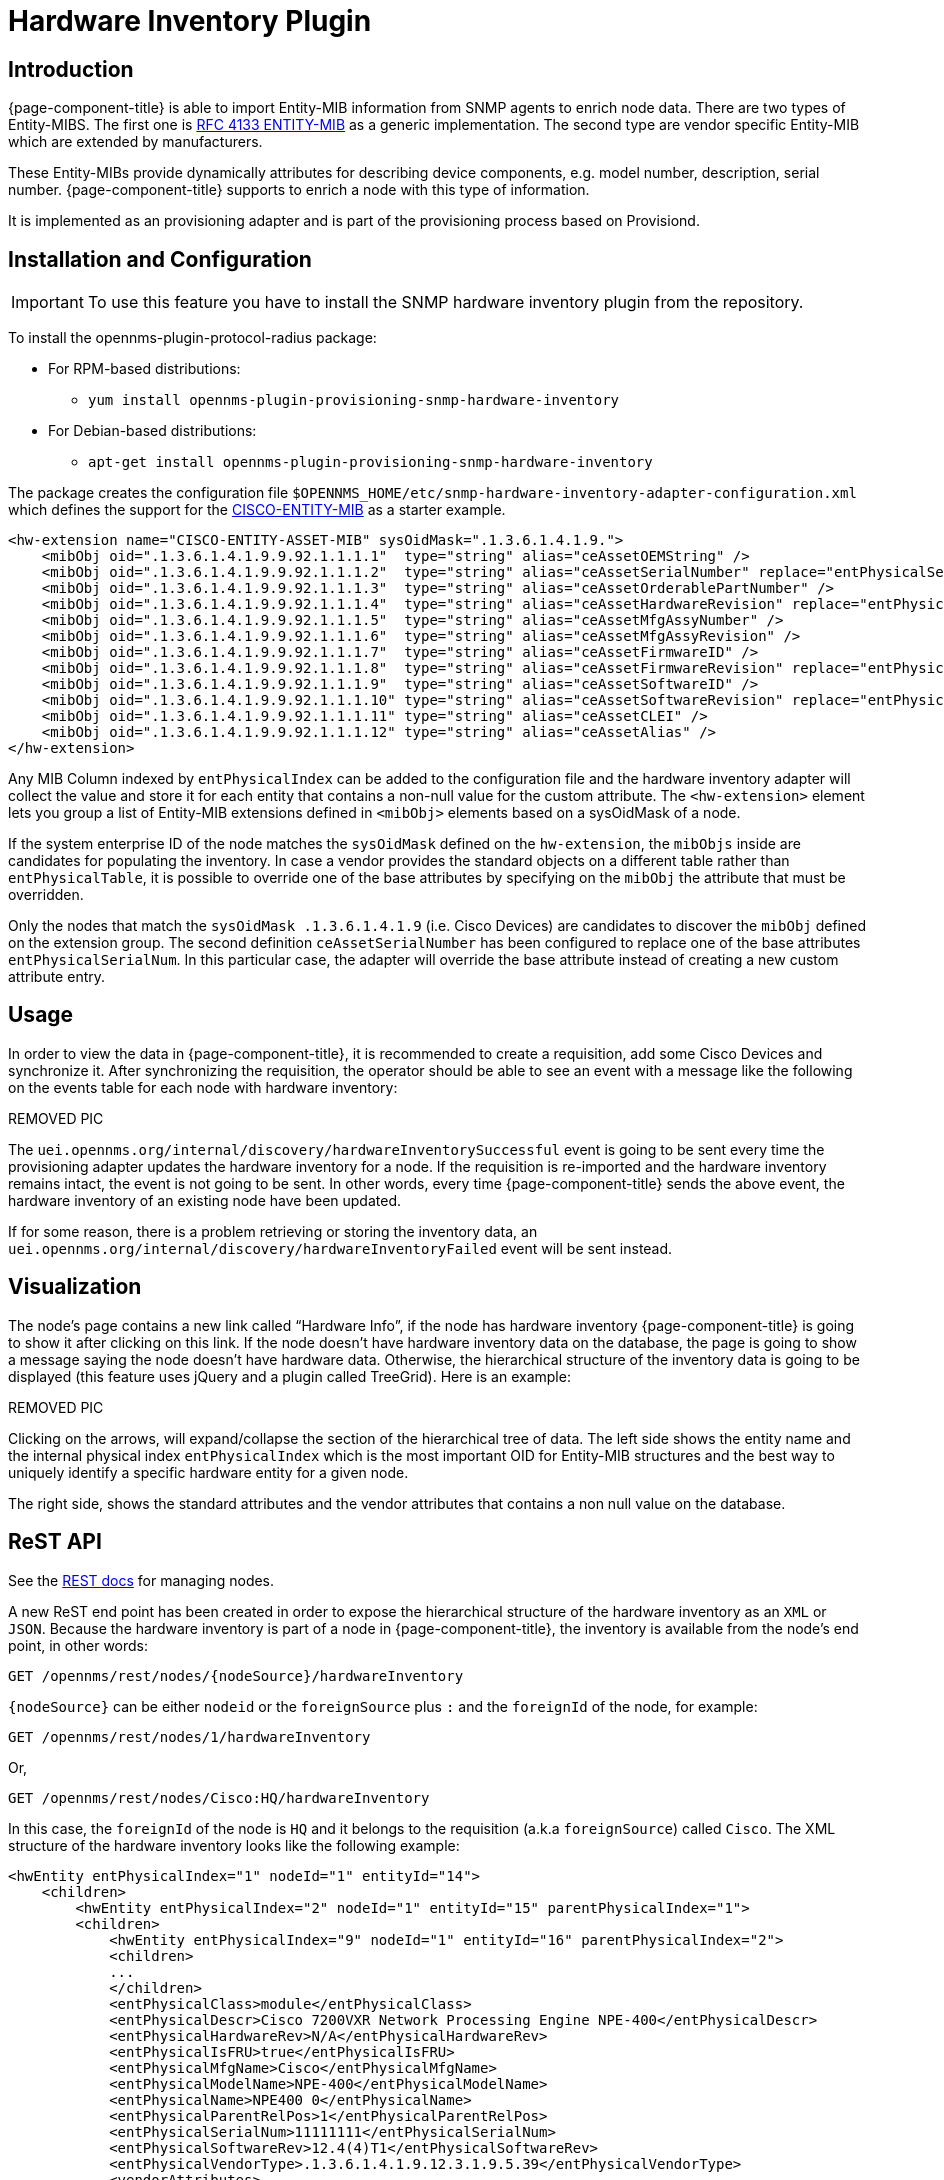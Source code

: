[[hardware-inventory-plugin]]
= Hardware Inventory Plugin

== Introduction

{page-component-title} is able to import Entity-MIB information from SNMP agents to enrich node data.
There are two types of Entity-MIBS.
The first one is https://tools.ietf.org/html/rfc4133[RFC 4133 ENTITY-MIB] as a generic implementation.
The second type are vendor specific Entity-MIB which are extended by manufacturers.

These Entity-MIBs provide dynamically attributes for describing device components, e.g. model number, description, serial number.
{page-component-title} supports to enrich a node with this type of information.

It is implemented as an provisioning adapter and is part of the provisioning process based on Provisiond.

== Installation and Configuration

IMPORTANT: To use this feature you have to install the SNMP hardware inventory plugin from the repository.

****
To install the opennms-plugin-protocol-radius package:

* For RPM-based distributions:
** `yum install opennms-plugin-provisioning-snmp-hardware-inventory`
* For Debian-based distributions:
** `apt-get install opennms-plugin-provisioning-snmp-hardware-inventory`
****

The package creates the configuration file `$OPENNMS_HOME/etc/snmp-hardware-inventory-adapter-configuration.xml` which defines the support for the https://tools.cisco.com/Support/SNMP/do/BrowseMIB.do?mibName=ENTITY-MIB[CISCO-ENTITY-MIB] as a starter example.

[source, xml]
----
<hw-extension name="CISCO-ENTITY-ASSET-MIB" sysOidMask=".1.3.6.1.4.1.9.">
    <mibObj oid=".1.3.6.1.4.1.9.9.92.1.1.1.1"  type="string" alias="ceAssetOEMString" />
    <mibObj oid=".1.3.6.1.4.1.9.9.92.1.1.1.2"  type="string" alias="ceAssetSerialNumber" replace="entPhysicalSerialNum" />
    <mibObj oid=".1.3.6.1.4.1.9.9.92.1.1.1.3"  type="string" alias="ceAssetOrderablePartNumber" />
    <mibObj oid=".1.3.6.1.4.1.9.9.92.1.1.1.4"  type="string" alias="ceAssetHardwareRevision" replace="entPhysicalHardwareRev" />
    <mibObj oid=".1.3.6.1.4.1.9.9.92.1.1.1.5"  type="string" alias="ceAssetMfgAssyNumber" />
    <mibObj oid=".1.3.6.1.4.1.9.9.92.1.1.1.6"  type="string" alias="ceAssetMfgAssyRevision" />
    <mibObj oid=".1.3.6.1.4.1.9.9.92.1.1.1.7"  type="string" alias="ceAssetFirmwareID" />
    <mibObj oid=".1.3.6.1.4.1.9.9.92.1.1.1.8"  type="string" alias="ceAssetFirmwareRevision" replace="entPhysicalFirmwareRev" />
    <mibObj oid=".1.3.6.1.4.1.9.9.92.1.1.1.9"  type="string" alias="ceAssetSoftwareID" />
    <mibObj oid=".1.3.6.1.4.1.9.9.92.1.1.1.10" type="string" alias="ceAssetSoftwareRevision" replace="entPhysicalSoftwareRev" />
    <mibObj oid=".1.3.6.1.4.1.9.9.92.1.1.1.11" type="string" alias="ceAssetCLEI" />
    <mibObj oid=".1.3.6.1.4.1.9.9.92.1.1.1.12" type="string" alias="ceAssetAlias" />
</hw-extension>
----

Any MIB Column indexed by `entPhysicalIndex` can be added to the configuration file and the hardware inventory adapter will collect the value and store it for each entity that contains a non-null value for the custom attribute.
The `<hw-extension>` element lets you group a list of Entity-MIB extensions defined in `<mibObj>` elements based on a sysOidMask of a node.

If the system enterprise ID of the node matches the `sysOidMask` defined on the `hw-extension`, the `mibObjs` inside are candidates for populating the inventory.
In case a vendor provides the standard objects on a different table rather than `entPhysicalTable`, it is possible to override one of the base attributes by specifying on the `mibObj` the attribute that must be overridden.

Only the nodes that match the `sysOidMask .1.3.6.1.4.1.9` (i.e. Cisco Devices) are candidates to discover the `mibObj` defined on the extension group.
The second definition `ceAssetSerialNumber` has been configured to replace one of the base attributes `entPhysicalSerialNum`.
In this particular case, the adapter will override the base attribute instead of creating a new custom attribute entry.

== Usage

In order to view the data in {page-component-title}, it is recommended to create a requisition, add some Cisco Devices and synchronize it.
After synchronizing the requisition, the operator should be able to see an event with a message like the  following on the events table for each node with hardware inventory:

REMOVED PIC

The `uei.opennms.org/internal/discovery/hardwareInventorySuccessful` event is going to be sent every time the provisioning adapter updates the hardware inventory for a node.
If the requisition is re-imported and the hardware inventory remains intact, the event is not going to be sent.
In other words, every time {page-component-title} sends the above event, the hardware inventory of an existing node have been updated.

If for some reason, there is a problem retrieving or storing the inventory data, an `uei.opennms.org/internal/discovery/hardwareInventoryFailed` event will be sent instead.

== Visualization

The node’s page contains a new link called “Hardware Info”, if the node has hardware inventory {page-component-title} is going to show it after clicking on this link.
If the node doesn’t have hardware inventory data on the database, the page is going to show a message saying the node doesn’t have hardware data.
Otherwise, the hierarchical structure of the inventory data is going to be displayed (this feature uses jQuery and a plugin called TreeGrid). Here is an example:

REMOVED PIC

Clicking on the arrows, will expand/collapse the section of the hierarchical tree of data.
The left side shows the entity name and the internal physical index `entPhysicalIndex` which is the most important OID for Entity-MIB structures and the best way to uniquely identify a specific hardware entity for a given node.

The right side, shows the standard attributes and the vendor attributes that contains a non null value on the database.

== ReST API

See the xref:development:rest/nodes.adoc#nodes-rest[REST docs] for managing nodes.

A new ReST end point has been created in order to expose the hierarchical structure of the hardware inventory as an `XML` or `JSON`.
Because the hardware inventory is part of a node in {page-component-title}, the inventory is available from the node’s end point, in other words:

  GET /opennms/rest/nodes/{nodeSource}/hardwareInventory

`\{nodeSource}` can be either `nodeid` or the `foreignSource` plus `:` and the `foreignId` of the node, for example:

  GET /opennms/rest/nodes/1/hardwareInventory

Or,

  GET /opennms/rest/nodes/Cisco:HQ/hardwareInventory

In this case, the `foreignId` of the node is `HQ` and it belongs to the requisition (a.k.a `foreignSource`) called `Cisco`.
The XML structure of the hardware inventory looks like the following example:

[source, xml]
----
<hwEntity entPhysicalIndex="1" nodeId="1" entityId="14">
    <children>
        <hwEntity entPhysicalIndex="2" nodeId="1" entityId="15" parentPhysicalIndex="1">
        <children>
            <hwEntity entPhysicalIndex="9" nodeId="1" entityId="16" parentPhysicalIndex="2">
            <children>
            ...
            </children>
            <entPhysicalClass>module</entPhysicalClass>
            <entPhysicalDescr>Cisco 7200VXR Network Processing Engine NPE-400</entPhysicalDescr>
            <entPhysicalHardwareRev>N/A</entPhysicalHardwareRev>
            <entPhysicalIsFRU>true</entPhysicalIsFRU>
            <entPhysicalMfgName>Cisco</entPhysicalMfgName>
            <entPhysicalModelName>NPE-400</entPhysicalModelName>
            <entPhysicalName>NPE400 0</entPhysicalName>
            <entPhysicalParentRelPos>1</entPhysicalParentRelPos>
            <entPhysicalSerialNum>11111111</entPhysicalSerialNum>
            <entPhysicalSoftwareRev>12.4(4)T1</entPhysicalSoftwareRev>
            <entPhysicalVendorType>.1.3.6.1.4.1.9.12.3.1.9.5.39</entPhysicalVendorType>
            <vendorAttributes>
                <hwEntityAttribute class="integer" name="ceExtNVRAMUsed" oid=".1.3.6.1.4.1.9.9.195.1.1.1.3" value="8605"/>
                <hwEntityAttribute class="integer" name="ceExtNVRAMSize" oid=".1.3.6.1.4.1.9.9.195.1.1.1.2" value="129016"/>
                <hwEntityAttribute class="integer" name="ceExtProcessorRam" oid=".1.3.6.1.4.1.9.9.195.1.1.1.1" value="268435456"/>
            </vendorAttributes>
            </hwEntity>
            ... 
        </children>
        ...
        </hwEntity>
    </children>
    <entPhysicalClass>chassis</entPhysicalClass>
    <entPhysicalDescr>Cisco 7206VXR, 6-slot chassis</entPhysicalDescr>
    <entPhysicalHardwareRev>N/A</entPhysicalHardwareRev>
    <entPhysicalIsFRU>true</entPhysicalIsFRU>
    <entPhysicalMfgName>Cisco</entPhysicalMfgName>
    <entPhysicalModelName>CISCO7206VXR</entPhysicalModelName>
    <entPhysicalName>Chassis</entPhysicalName>
    <entPhysicalParentRelPos>-1</entPhysicalParentRelPos>
    <entPhysicalSerialNum>4294967295</entPhysicalSerialNum>
    <entPhysicalVendorType>.1.3.6.1.4.1.9.12.3.1.3.74</entPhysicalVendorType>
    <vendorAttributes/>
</hwEntity>
----

All the base attributes are named exactly like in `ENTITY-MIB::entPhysicalTable`.
The vendor attributes are contained under the `ventorAttributes` tags, and contain the name of the attribute, the source `OID` and the value.
Each entity has a children tag on which are listed all the child entities.
Each entity tag contains three attributes:

* entPhysicalIndex
* parentPhysicalIndex (which is the `entPhysicalIndex` of the parent for reference purpose)
* nodeId (the ID of the container node for reference purpose)

It is also possible to perform the following operations through REST:
Get a specific entity

  GET /opennms/rest/nodes/{nodeSource}/hardwareInventory/{entPhysicalIndex}

To retrieve a specific node. If it is not specified the root entity is going to be returned.
Save a new hardware inventory structure:

  POST /opennms/rest/nodes/{nodeSource}/hardwareInventory

This will override completely the content of the database if exist.
Add a child entity to an existing entity:

  POST /opennms/rest/nodes/{nodeSource}/hardwareInventory/{entPhysicalIndex}

If the given entity has the `entPhysicalIndex` of an existing child, this child will be overridden, otherwise the child will be appended to the parent.
Delete an existing entity:

  DELETE /opennms/rest/nodes/{nodeSource}/hardwareInventory/{entPhysicalIndex}

If you provide the `entPhysicalIndex` of the root entity, all the hardware inventory is going to be removed.
Modify an existing entity:

  PUT /opennms/rest/nodes/{nodeSource}/hardwareInventory/{entPhysicalIndex}

This request expects a form-url-encoded list of fields that need to be modified.
It is also possible to add new custom attributes using this form.

== Enhancement for Events and Notifications

A set of placeholders are available in {page-component-title} to enrich the content of the events, alarms, and notifications.
Because of the hierarchical nature of the hardware entities, it you must provide two fields in order to obtain the value of the required attribute.
This two fields are either the `entPhysicalIndex` or the `entPhysicalName` and the name of the attribute, which could be either one of the base attributes or a vendor attribute.

The `entPhysicalIndex` guarantees that you are going to get always the same entity.
Using `entPhysicalName` is not a unique way to identify an entity, depending on the device manufacturer.
When using the name, the first entity that match the given `entPhysicalName` will be used.

It is possible to specify a regular expression to validate against the `entPhysicalName`, and the first match will be used.
To identify a regular expression, the field should start with `~`.

Possible structure of the placeholders:

* %hardware[\{entPhysicalIndex}:\{attributeName}]%
* %hardware[\{entPhysicalName}:\{attributeName}]%
* %hardware[~\{regexOverEntPhysicalName}:\{attributeName}]%

Examples:

[source, xml]
----
<event>
    <uei>uei.opennms.org/hardware/nodeStatus</uei>
    <event-label>Hardware Information</event-label>
    <descr>
        &lt;p&gt;Hardware information for %nodelabel%.&lt;/p&gt;
        &lt;p&gt;Model Name: %hardware[Chassis:entPhysicalModelName]% &lt;/p&gt;
        &lt;p&gt;Description: %hardware[9:entPhysicalDescr]% &lt;/p&gt;
        &lt;p&gt;Memory Used: %hardware[~^NPE.*:ceExtNVRAMUsed]% &lt;/p&gt;
    </descr>
    <logmsg dest='logndisplay'>&lt;p&gt;Hardware information for %nodelabel%.&lt;/p&gt;</logmsg>
    <alarm-data reduction-key="%uei%:%nodeid%" alarm-type="1" />
</event>
----

The above event definition is using the following place holders:

* %hardware[9:entPhysicalDescr]%
* %hardware[Chassis:entPhysicalModelName]%
* %hardware[~^NPE.*:ceExtNVRAMUsed]%

The first one is for obtaining the base description of the entity identified with an `entPhysicalIndex` of `9`.
The second one is for obtaining the model name of the Chassis entity based on the `entPhysicalName`.
The third one is for obtaining the vendor attribute called `ceExtNVRAMUsed` for the entity which its entPhysicalName starts with NPE.

This event looks like the following on the WebUI:

REMOVED PIC

The placeholders can be used also on notifications using the same structure.

=== Juniper MX series hardware information

Make sure that you have compiled the Juniper chassis mib and imported it in {page-component-title} and all other Juniper relevant mibs are part of data collection.

[source, xml]
----
<hardware-inventory-adapter-configuration>
    <hw-extension name="JUNIPER-CHASSIS-MIB" sysOidMask=".1.3.6.1.4.1.2636.">
            <mibObj oid=".1.3.6.1.4.1.2636.3.1.8.1.6" instance="jnxContentsEntry" type="string" alias="jnxContentsDescr" replace="entPhysicalDescr"/>
            <mibObj oid=".1.3.6.1.4.1.2636.3.1.8.1.7" instance="jnxContentsEntry" type="string" alias="jnxContentsSerialNo" replace="entPhysicalSerialNum" />
            <mibObj oid=".1.3.6.1.4.1.2636.3.1.8.1.8" instance="jnxContentsEntry" type="string" alias="jnxContentsRevision" />
            <mibObj oid=".1.3.6.1.4.1.2636.3.1.8.1.10" instance="jnxContentsEntry" type="string" alias="jnxContentsPartNo" />
            <mibObj oid=".1.3.6.1.4.1.2636.3.1.8.1.11" instance="jnxContentsEntry" type="string" alias="jnxContentChassisId" />
            <mibObj oid=".1.3.6.1.4.1.2636.3.1.8.1.12" instance="jnxContentsEntry" type="string" alias="jnxConteChassiDescr" />
            <mibObj oid=".1.3.6.1.4.1.2636.3.1.8.1.13" instance="jnxContentsEntry" type="string" alias="jnxContChasCleiCode" />
    </hw-extension>

    <hw-extension name="JUNIPER-CHASSIS-MIB" sysOidMask=".1.3.6.1.4.1.2636.">
        <mibObj oid=".1.3.6.1.4.1.2636.3.1.6.1.1" instance="jnxContainersEntry" alias="jnxContainersIndex" type="integer32" replace="entPhysicalIndex" />
        <mibObj oid=".1.3.6.1.4.1.2636.3.1.6.1.3" instance="jnxContainersEntry" alias="jnxContainersLevel" type="integer32"  />
        <mibObj oid=".1.3.6.1.4.1.2636.3.1.6.1.4" instance="jnxContainersEntry" alias="jnxContainersWithin" type="integer32" replace="entPhysicalContainedIn"/>
        <mibObj oid=".1.3.6.1.4.1.2636.3.1.6.1.5" instance="jnxContainersEntry" alias="jnxContainersType" type="integer32" replace="entPhysicalIsFru"/>
        <mibObj oid=".1.3.6.1.4.1.2636.3.1.6.1.6" instance="jnxContainersEntry" alias="jnxContainersDescr" type="string" replace ="entPhysicalDescr"/>

        <mibObj oid=".1.3.6.1.4.1.2636.3.1.8.1.1" instance="jnxContentsEntry" alias="jnxContentsContainersIndex" type="integer32" replace="entPhysicalContainedIn" />
        <mibObj oid=".1.3.6.1.4.1.2636.3.1.8.1.2" instance="jnxContentsEntry" alias="jnxContentsL1Index" type="integer32" replace="entPhysicalParentRelPos"/>
        <mibObj oid=".1.3.6.1.4.1.2636.3.1.8.1.3" instance="jnxContentsEntry" alias="jnxContentsL2Index" type="integer32" replace="entPhysicalParentRelPos"/>

        <mibObj oid=".1.3.6.1.4.1.2636.3.1.8.1.5" instance="jnxContentsEntry" alias="jnxContentsType" type="string" replace="entPhysicalIsFru"/>
        <mibObj oid=".1.3.6.1.4.1.2636.3.1.8.1.6" instance="jnxContentsEntry" alias="jnxContentsDescr" type="string" replace="entPhysicalDescr"/>
        <mibObj oid=".1.3.6.1.4.1.2636.3.1.8.1.7" instance="jnxContentsEntry" alias="jnxContentsSerialNo" type="string" replace="entPhysicalSerialNum"/>
        <mibObj oid=".1.3.6.1.4.1.2636.3.1.8.1.8" instance="jnxContentsEntry" alias="jnxContentsRevision" type="string" replace="entPhysicalHardwareRev"/>
        <mibObj oid=".1.3.6.1.4.1.2636.3.1.8.1.9" instance="jnxContentsEntry" alias="jnxContentsInstalle" type="integer"/>
        <mibObj oid=".1.3.6.1.4.1.2636.3.1.8.1.10" instance="jnxContentsEntry" alias="jnxContentsPartNo" type="string" replace="entPhysicalModelName"/>
        <mibObj oid=".1.3.6.1.4.1.2636.3.1.8.1.11" instance="jnxContentsEntry" alias="jnxContentChassisId" type="string"/>
        <mibObj oid=".1.3.6.1.4.1.2636.3.1.8.1.12" instance="jnxContentsEntry" alias="jnxConteChassisDescr" type="string"/>
        <mibObj oid=".1.3.6.1.4.1.2636.3.1.8.1.13" instance="jnxContentsEntry" alias="jnxContChassisCleiCode" type="string"/>

        <mibObj oid=".1.3.6.1.4.1.2636.3.1.12.1.1" instance="jnxFilledEntry" alias="jnxFilledContainerIndex" type="integer32" replace="entPhysicalContainedIn" />
        <mibObj oid=".1.3.6.1.4.1.2636.3.1.12.1.5" instance="jnxFilledEntry" alias="jnxFilledDescr" type="string" replace="entPhysicalDescr" />
        <mibObj oid=".1.3.6.1.4.1.2636.3.1.12.1.6" instance="jnxFilledEntry" alias="jnxFilledState" type="integer" />

        <mibObj oid=".1.3.6.1.4.1.2636.3.1.13.1.1" instance="jnxOperatingEntry" alias="jnxOperaContenIndex" type="integer32" replace="entPhysicalContainedIn"/>
        <mibObj oid=".1.3.6.1.4.1.2636.3.1.13.1.5" instance="jnxOperatingEntry" alias="jnxOperatingDescr" type="string" />
        <mibObj oid=".1.3.6.1.4.1.2636.3.1.13.1.6" instance="jnxOperatingEntry" alias="jnxOperatingState" type="string"/>
        <mibObj oid=".1.3.6.1.4.1.2636.3.1.13.1.7" instance="jnxOperatingEntry" alias="jnxOperatingTemp" type="gauge32"/>
        <mibObj oid=".1.3.6.1.4.1.2636.3.1.13.1.8" instance="jnxOperatingEntry" alias="jnxOperatingCPU" type="gauge32"/>
        <mibObj oid=".1.3.6.1.4.1.2636.3.1.13.1.9" instance="jnxOperatingEntry" alias="jnxOperatingISR" type="gauge32"/>
        <mibObj oid=".1.3.6.1.4.1.2636.3.1.13.1.10" instance="jnxOperatingEntry" alias="jnxOperatinDRAMSize" type="integer32"/>
        <mibObj oid=".1.3.6.1.4.1.2636.3.1.13.1.11" instance="jnxOperatingEntry" alias="jnxOperatingBuffer" type="gauge32"/>
        <mibObj oid=".1.3.6.1.4.1.2636.3.1.13.1.12" instance="jnxOperatingEntry" alias="jnxOperatingHeap" type="gauge32"/>
        <mibObj oid=".1.3.6.1.4.1.2636.3.1.13.1.13" instance="jnxOperatingEntry" alias="jnxOperatingUpTime" type="integer"/>
        <mibObj oid=".1.3.6.1.4.1.2636.3.1.13.1.14" instance="jnxOperatingEntry" alias="jnxOperatLastRestar" type="integer32"/>
        <mibObj oid=".1.3.6.1.4.1.2636.3.1.13.1.15" instance="jnxOperatingEntry" alias="jnxOperatingMemory" type="integer32"/>
        <mibObj oid=".1.3.6.1.4.1.2636.3.1.13.1.16" instance="jnxOperatingEntry" alias="jnxOperaStateOrdere" type="string"/>
        <mibObj oid=".1.3.6.1.4.1.2636.3.1.13.1.19" instance="jnxOperatingEntry" alias="jnxOperatRestarTime" type="string"/>
        <mibObj oid=".1.3.6.1.4.1.2636.3.1.13.1.20" instance="jnxOperatingEntry" alias="jnxOpera1MinLoadAvg" type="gauge32"/>
        <mibObj oid=".1.3.6.1.4.1.2636.3.1.13.1.21" instance="jnxOperatingEntry" alias="jnxOpera5MinLoadAvg" type="gauge32"/>
        <mibObj oid=".1.3.6.1.4.1.2636.3.1.13.1.22" instance="jnxOperatingEntry" alias="jnxOper15MinLoadAvg" type="gauge32"/>

        <mibObj oid=".1.3.6.1.4.1.2636.3.1.14.1.1" instance="jnxRedundancyEntry" alias="jnxRedunContenIndex" type="integer32" replace="entPhysicalContainedIn"/>
        <mibObj oid=".1.3.6.1.4.1.2636.3.1.14.1.5" instance="jnxRedundancyEntry" alias="jnxRedundancyDescr" type="string"/>
        <mibObj oid=".1.3.6.1.4.1.2636.3.1.14.1.6" instance="jnxRedundancyEntry" alias="jnxRedundancyConfig" type="string"/>
        <mibObj oid=".1.3.6.1.4.1.2636.3.1.14.1.7" instance="jnxRedundancyEntry" alias="jnxRedundancyState" type="string"/>
        <mibObj oid=".1.3.6.1.4.1.2636.3.1.14.1.8" instance="jnxRedundancyEntry" alias="jnxRedunSwitchCount" type="counter32"/>
        <mibObj oid=".1.3.6.1.4.1.2636.3.1.14.1.9" instance="jnxRedundancyEntry" alias="jnxRedundSwitchTime" type="integer"/>
        <mibObj oid=".1.3.6.1.4.1.2636.3.1.14.1.10" instance="jnxRedundancyEntry" alias="jnxRedunSwitcReason" type="string"/>

        <mibObj oid=".1.3.6.1.4.1.2636.3.1.15.1.1" instance="jnxFruEntry" alias="jnxFruContentsIndex" type="integer32" replace="entPhysicalContainedIn"/>
        <mibObj oid=".1.3.6.1.4.1.2636.3.1.15.1.5" instance="jnxFruEntry" alias="jnxFruName" type="string" replace="entPhysicalName"/>
        <mibObj oid=".1.3.6.1.4.1.2636.3.1.15.1.6" instance="jnxFruEntry" alias="jnxFruType" type="string" replace="entPhysicalIsFru"/>
        <mibObj oid=".1.3.6.1.4.1.2636.3.1.15.1.7" instance="jnxFruEntry" alias="jnxFruSlot" type="integer32"/>
        <mibObj oid=".1.3.6.1.4.1.2636.3.1.15.1.8" instance="jnxFruEntry" alias="jnxFruState" type="string"/>
        <mibObj oid=".1.3.6.1.4.1.2636.3.1.15.1.9" instance="jnxFruEntry" alias="jnxFruTemp" type="gauge32"/>
        <mibObj oid=".1.3.6.1.4.1.2636.3.1.15.1.10" instance="jnxFruEntry" alias="jnxFruOfflineReason" type="string"/>
        <mibObj oid=".1.3.6.1.4.1.2636.3.1.15.1.11" instance="jnxFruEntry" alias="jnxFruLastPowerOff" type="integer32"/>
        <mibObj oid=".1.3.6.1.4.1.2636.3.1.15.1.12" instance="jnxFruEntry" alias="jnxFruLastPowerOn" type="integer32"/>
        <mibObj oid=".1.3.6.1.4.1.2636.3.1.15.1.13" instance="jnxFruEntry" alias="jnxFruPowerUpTime" type="integer"/>
    </hw-extension>
</hardware-inventory-adapter-configuration>
----

You can confirm the data is available on your device by doing a snmpwalk against the OID tree.

[source, console]
----
snmpwalk -c Public -v 2c <IP-Address> .1.3.6.1.4.1.2636.3.1.8.1.6

SNMPv2-SMI::enterprises.2636.3.1.8.1.6.1.1.0.0 = STRING: "midplane"
SNMPv2-SMI::enterprises.2636.3.1.8.1.6.2.1.0.0 = STRING: "PEM 0"
SNMPv2-SMI::enterprises.2636.3.1.8.1.6.2.2.0.0 = STRING: "PEM 1"
SNMPv2-SMI::enterprises.2636.3.1.8.1.6.4.1.0.0 = STRING: "Left Fan Tray"
SNMPv2-SMI::enterprises.2636.3.1.8.1.6.4.1.1.0 = STRING: "Front Fan"
SNMPv2-SMI::enterprises.2636.3.1.8.1.6.4.1.2.0 = STRING: "Middle Fan"
SNMPv2-SMI::enterprises.2636.3.1.8.1.6.4.1.3.0 = STRING: "Rear Fan"
SNMPv2-SMI::enterprises.2636.3.1.8.1.6.7.2.0.0 = STRING: "FPC: MPCE Type 3 3D @ 1/*/*"
SNMPv2-SMI::enterprises.2636.3.1.8.1.6.8.2.1.0 = STRING: "PIC: 10x 1GE(LAN) -E  SFP @ 1/0/*"
SNMPv2-SMI::enterprises.2636.3.1.8.1.6.8.2.2.0 = STRING: "PIC: 10x 1GE(LAN) -E  SFP @ 1/1/*"
SNMPv2-SMI::enterprises.2636.3.1.8.1.6.8.2.3.0 = STRING: "PIC: 10X10GE SFPP @ 1/2/*"
SNMPv2-SMI::enterprises.2636.3.1.8.1.6.9.1.0.0 = STRING: "Routing Engine 0"
SNMPv2-SMI::enterprises.2636.3.1.8.1.6.9.2.0.0 = STRING: "Routing Engine 1"
SNMPv2-SMI::enterprises.2636.3.1.8.1.6.10.1.1.0 = STRING: "FPM Board"
SNMPv2-SMI::enterprises.2636.3.1.8.1.6.12.1.0.0 = STRING: "CB 0"
SNMPv2-SMI::enterprises.2636.3.1.8.1.6.12.2.0.0 = STRING: "CB 1"
SNMPv2-SMI::enterprises.2636.3.1.8.1.6.20.2.1.0 = STRING: "MIC: 3D 20x 1GE(LAN)-E,SFP @ 1/0/*"
SNMPv2-SMI::enterprises.2636.3.1.8.1.6.20.2.2.0 = STRING: "MIC: 10X10GE SFPP @ 1/1/*"
----
